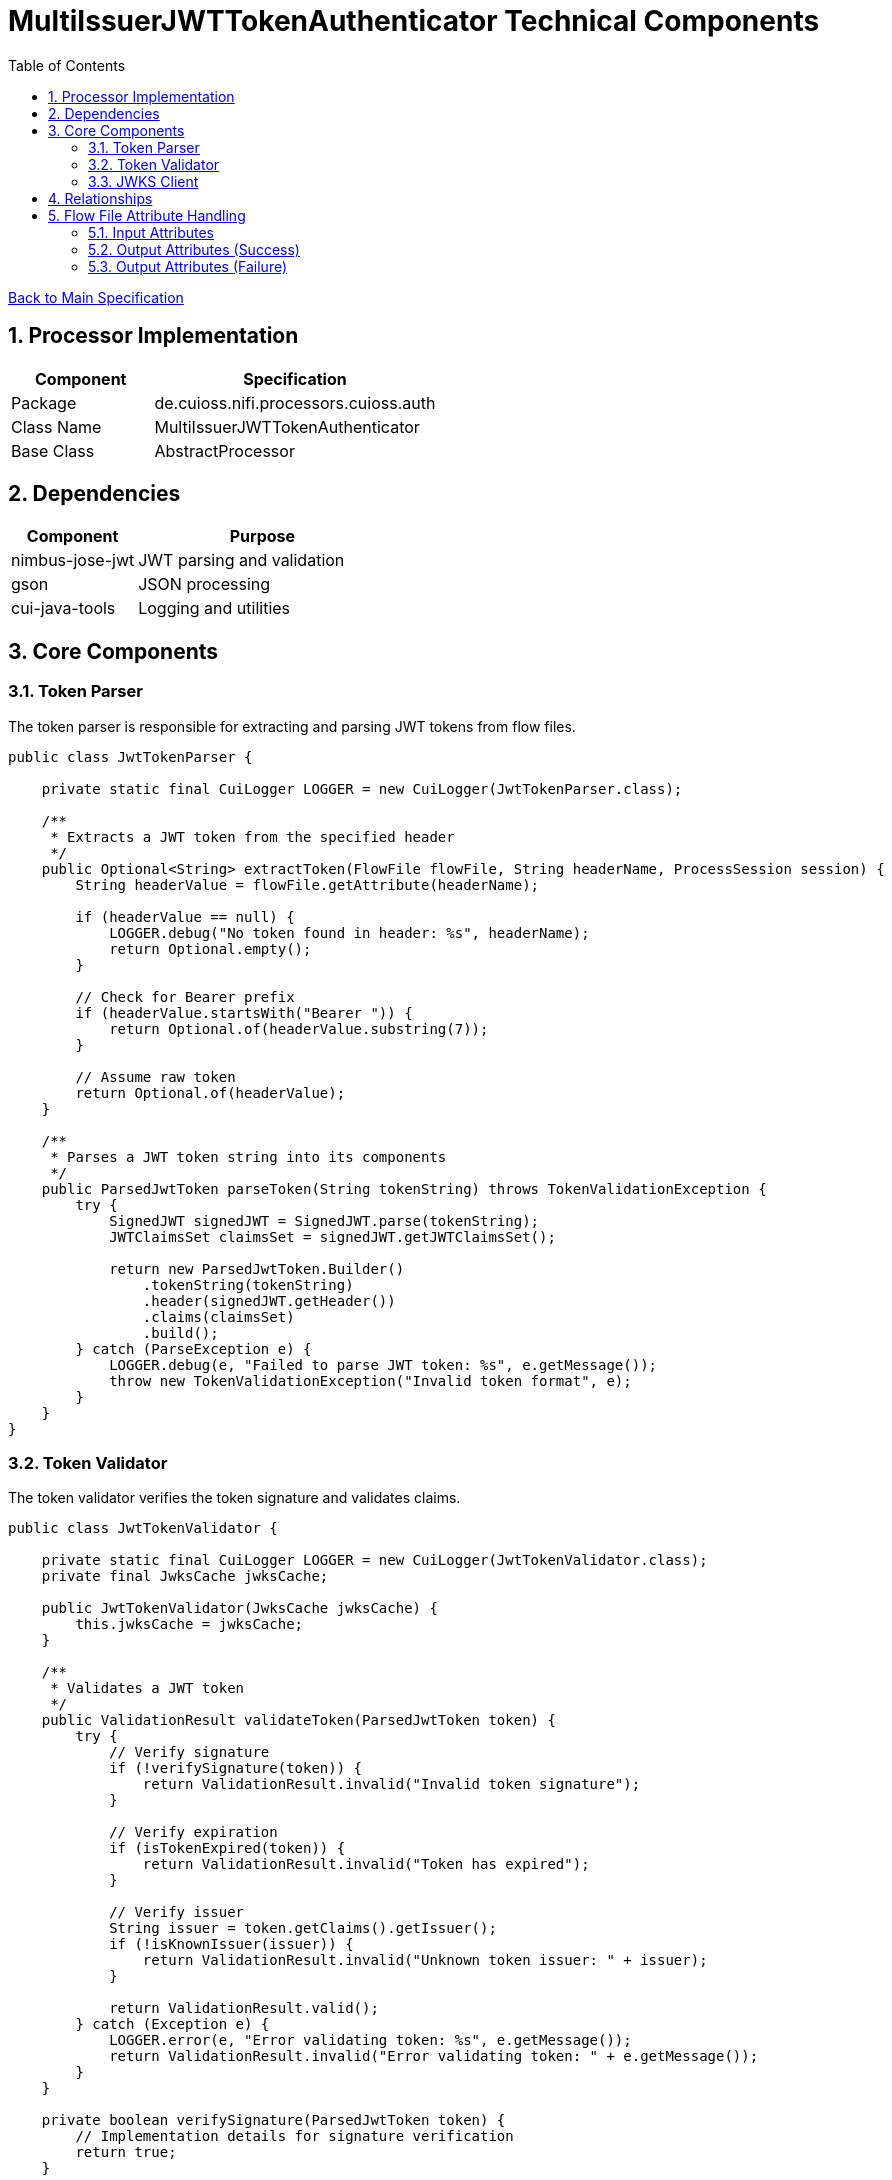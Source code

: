 = MultiIssuerJWTTokenAuthenticator Technical Components
:toc:
:toclevels: 3
:toc-title: Table of Contents
:sectnums:

link:../specification.adoc[Back to Main Specification]

== Processor Implementation
[cols="1,2"]
|===
|Component |Specification

|Package
|de.cuioss.nifi.processors.cuioss.auth

|Class Name
|MultiIssuerJWTTokenAuthenticator

|Base Class
|AbstractProcessor
|===

== Dependencies
[cols="1,2"]
|===
|Component |Purpose

|nimbus-jose-jwt
|JWT parsing and validation

|gson
|JSON processing

|cui-java-tools
|Logging and utilities
|===

== Core Components

=== Token Parser
The token parser is responsible for extracting and parsing JWT tokens from flow files.

[source,java]
----
public class JwtTokenParser {
    
    private static final CuiLogger LOGGER = new CuiLogger(JwtTokenParser.class);
    
    /**
     * Extracts a JWT token from the specified header
     */
    public Optional<String> extractToken(FlowFile flowFile, String headerName, ProcessSession session) {
        String headerValue = flowFile.getAttribute(headerName);
        
        if (headerValue == null) {
            LOGGER.debug("No token found in header: %s", headerName);
            return Optional.empty();
        }
        
        // Check for Bearer prefix
        if (headerValue.startsWith("Bearer ")) {
            return Optional.of(headerValue.substring(7));
        }
        
        // Assume raw token
        return Optional.of(headerValue);
    }
    
    /**
     * Parses a JWT token string into its components
     */
    public ParsedJwtToken parseToken(String tokenString) throws TokenValidationException {
        try {
            SignedJWT signedJWT = SignedJWT.parse(tokenString);
            JWTClaimsSet claimsSet = signedJWT.getJWTClaimsSet();
            
            return new ParsedJwtToken.Builder()
                .tokenString(tokenString)
                .header(signedJWT.getHeader())
                .claims(claimsSet)
                .build();
        } catch (ParseException e) {
            LOGGER.debug(e, "Failed to parse JWT token: %s", e.getMessage());
            throw new TokenValidationException("Invalid token format", e);
        }
    }
}
----

=== Token Validator
The token validator verifies the token signature and validates claims.

[source,java]
----
public class JwtTokenValidator {
    
    private static final CuiLogger LOGGER = new CuiLogger(JwtTokenValidator.class);
    private final JwksCache jwksCache;
    
    public JwtTokenValidator(JwksCache jwksCache) {
        this.jwksCache = jwksCache;
    }
    
    /**
     * Validates a JWT token
     */
    public ValidationResult validateToken(ParsedJwtToken token) {
        try {
            // Verify signature
            if (!verifySignature(token)) {
                return ValidationResult.invalid("Invalid token signature");
            }
            
            // Verify expiration
            if (isTokenExpired(token)) {
                return ValidationResult.invalid("Token has expired");
            }
            
            // Verify issuer
            String issuer = token.getClaims().getIssuer();
            if (!isKnownIssuer(issuer)) {
                return ValidationResult.invalid("Unknown token issuer: " + issuer);
            }
            
            return ValidationResult.valid();
        } catch (Exception e) {
            LOGGER.error(e, "Error validating token: %s", e.getMessage());
            return ValidationResult.invalid("Error validating token: " + e.getMessage());
        }
    }
    
    private boolean verifySignature(ParsedJwtToken token) {
        // Implementation details for signature verification
        return true;
    }
    
    private boolean isTokenExpired(ParsedJwtToken token) {
        // Check if token is expired
        return false;
    }
    
    private boolean isKnownIssuer(String issuer) {
        // Check if issuer is configured
        return true;
    }
}
----

=== JWKS Client
The JWKS client retrieves and caches JSON Web Key Sets from configured endpoints.

[source,java]
----
public class JwksClient {
    
    private static final CuiLogger LOGGER = new CuiLogger(JwksClient.class);
    
    /**
     * Retrieves a JWKS from the specified URL
     */
    public JWKSet retrieveJwks(String jwksUrl) throws IOException {
        try {
            // Create HTTP client with appropriate timeouts
            HttpClient client = HttpClient.newBuilder()
                .connectTimeout(Duration.ofSeconds(5))
                .build();
            
            // Create request
            HttpRequest request = HttpRequest.newBuilder()
                .uri(URI.create(jwksUrl))
                .timeout(Duration.ofSeconds(5))
                .GET()
                .build();
            
            // Execute request
            HttpResponse<String> response = client.send(request, HttpResponse.BodyHandlers.ofString());
            
            // Check response
            if (response.statusCode() == 200) {
                return JWKSet.parse(response.body());
            } else {
                LOGGER.error(ERROR.JWKS_RETRIEVAL_FAILED.format(jwksUrl, response.statusCode()));
                throw new IOException("Failed to retrieve JWKS: HTTP " + response.statusCode());
            }
        } catch (Exception e) {
            LOGGER.error(e, ERROR.JWKS_RETRIEVAL_FAILED.format(jwksUrl, e.getMessage()));
            throw new IOException("Error retrieving JWKS: " + e.getMessage(), e);
        }
    }
}
----

== Relationships
[cols="1,2"]
|===
|Relationship |Description

|success
|Valid tokens with extracted claims as attributes

|authentication-failed
|Invalid tokens with error details
|===

[source,java]
----
public static final Relationship SUCCESS = new Relationship.Builder()
    .name("success")
    .description("FlowFiles with valid tokens will be routed to this relationship")
    .build();

public static final Relationship AUTHENTICATION_FAILED = new Relationship.Builder()
    .name("authentication-failed")
    .description("FlowFiles with invalid tokens will be routed to this relationship")
    .build();

@Override
public Set<Relationship> getRelationships() {
    final Set<Relationship> relationships = new HashSet<>();
    relationships.add(SUCCESS);
    relationships.add(AUTHENTICATION_FAILED);
    return relationships;
}
----

== Flow File Attribute Handling

=== Input Attributes
* None required - token extracted from HTTP header

=== Output Attributes (Success)
* jwt.issuer: Token issuer
* jwt.subject: Token subject
* jwt.claims.*: All extracted claims
* jwt.validatedAt: Validation timestamp
* jwt.scopes: List of token scopes
* jwt.roles: List of token roles
* jwt.authorization.passed: Boolean indicating if all authorization requirements were met

=== Output Attributes (Failure)
* jwt.error.reason: Detailed error message
* jwt.error.code: Error classification code
* jwt.authorization.failed.reason: If token was valid but authorization failed, contains the reason

[source,java]
----
private void addSuccessAttributes(FlowFile flowFile, ParsedJwtToken token) {
    Map<String, String> attributes = new HashMap<>();
    
    // Add basic token information
    attributes.put("jwt.issuer", token.getIssuer());
    attributes.put("jwt.subject", token.getSubject());
    attributes.put("jwt.validatedAt", String.valueOf(System.currentTimeMillis()));
    
    // Add all claims as attributes
    for (Map.Entry<String, Object> claim : token.getClaims().entrySet()) {
        attributes.put("jwt.claims." + claim.getKey(), 
                       claim.getValue() != null ? claim.getValue().toString() : "");
    }
    
    // Add scopes and roles
    attributes.put("jwt.scopes", String.join(",", token.getScopes()));
    attributes.put("jwt.roles", String.join(",", token.getRoles()));
    
    // Add authorization status
    attributes.put("jwt.authorization.passed", "true");
    
    // Update flowfile with attributes
    flowFile = session.putAllAttributes(flowFile, attributes);
}
----
